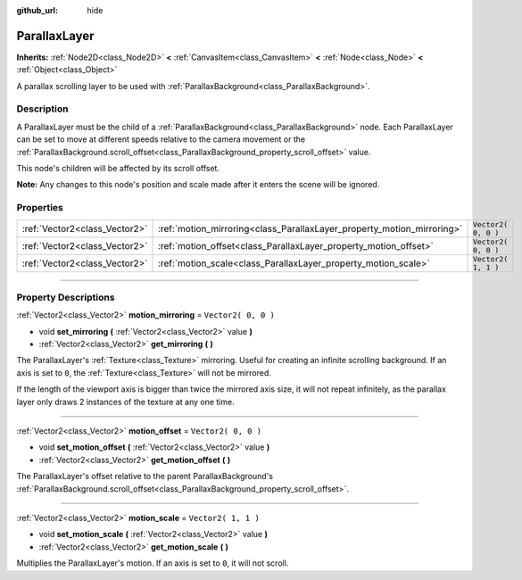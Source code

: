 :github_url: hide

.. DO NOT EDIT THIS FILE!!!
.. Generated automatically from Godot engine sources.
.. Generator: https://github.com/godotengine/godot/tree/3.5/doc/tools/make_rst.py.
.. XML source: https://github.com/godotengine/godot/tree/3.5/doc/classes/ParallaxLayer.xml.

.. _class_ParallaxLayer:

ParallaxLayer
=============

**Inherits:** :ref:`Node2D<class_Node2D>` **<** :ref:`CanvasItem<class_CanvasItem>` **<** :ref:`Node<class_Node>` **<** :ref:`Object<class_Object>`

A parallax scrolling layer to be used with :ref:`ParallaxBackground<class_ParallaxBackground>`.

.. rst-class:: classref-introduction-group

Description
-----------

A ParallaxLayer must be the child of a :ref:`ParallaxBackground<class_ParallaxBackground>` node. Each ParallaxLayer can be set to move at different speeds relative to the camera movement or the :ref:`ParallaxBackground.scroll_offset<class_ParallaxBackground_property_scroll_offset>` value.

This node's children will be affected by its scroll offset.

\ **Note:** Any changes to this node's position and scale made after it enters the scene will be ignored.

.. rst-class:: classref-reftable-group

Properties
----------

.. table::
   :widths: auto

   +-------------------------------+------------------------------------------------------------------------+---------------------+
   | :ref:`Vector2<class_Vector2>` | :ref:`motion_mirroring<class_ParallaxLayer_property_motion_mirroring>` | ``Vector2( 0, 0 )`` |
   +-------------------------------+------------------------------------------------------------------------+---------------------+
   | :ref:`Vector2<class_Vector2>` | :ref:`motion_offset<class_ParallaxLayer_property_motion_offset>`       | ``Vector2( 0, 0 )`` |
   +-------------------------------+------------------------------------------------------------------------+---------------------+
   | :ref:`Vector2<class_Vector2>` | :ref:`motion_scale<class_ParallaxLayer_property_motion_scale>`         | ``Vector2( 1, 1 )`` |
   +-------------------------------+------------------------------------------------------------------------+---------------------+

.. rst-class:: classref-section-separator

----

.. rst-class:: classref-descriptions-group

Property Descriptions
---------------------

.. _class_ParallaxLayer_property_motion_mirroring:

.. rst-class:: classref-property

:ref:`Vector2<class_Vector2>` **motion_mirroring** = ``Vector2( 0, 0 )``

.. rst-class:: classref-property-setget

- void **set_mirroring** **(** :ref:`Vector2<class_Vector2>` value **)**
- :ref:`Vector2<class_Vector2>` **get_mirroring** **(** **)**

The ParallaxLayer's :ref:`Texture<class_Texture>` mirroring. Useful for creating an infinite scrolling background. If an axis is set to ``0``, the :ref:`Texture<class_Texture>` will not be mirrored.

If the length of the viewport axis is bigger than twice the mirrored axis size, it will not repeat infinitely, as the parallax layer only draws 2 instances of the texture at any one time.

.. rst-class:: classref-item-separator

----

.. _class_ParallaxLayer_property_motion_offset:

.. rst-class:: classref-property

:ref:`Vector2<class_Vector2>` **motion_offset** = ``Vector2( 0, 0 )``

.. rst-class:: classref-property-setget

- void **set_motion_offset** **(** :ref:`Vector2<class_Vector2>` value **)**
- :ref:`Vector2<class_Vector2>` **get_motion_offset** **(** **)**

The ParallaxLayer's offset relative to the parent ParallaxBackground's :ref:`ParallaxBackground.scroll_offset<class_ParallaxBackground_property_scroll_offset>`.

.. rst-class:: classref-item-separator

----

.. _class_ParallaxLayer_property_motion_scale:

.. rst-class:: classref-property

:ref:`Vector2<class_Vector2>` **motion_scale** = ``Vector2( 1, 1 )``

.. rst-class:: classref-property-setget

- void **set_motion_scale** **(** :ref:`Vector2<class_Vector2>` value **)**
- :ref:`Vector2<class_Vector2>` **get_motion_scale** **(** **)**

Multiplies the ParallaxLayer's motion. If an axis is set to ``0``, it will not scroll.

.. |virtual| replace:: :abbr:`virtual (This method should typically be overridden by the user to have any effect.)`
.. |const| replace:: :abbr:`const (This method has no side effects. It doesn't modify any of the instance's member variables.)`
.. |vararg| replace:: :abbr:`vararg (This method accepts any number of arguments after the ones described here.)`
.. |static| replace:: :abbr:`static (This method doesn't need an instance to be called, so it can be called directly using the class name.)`
